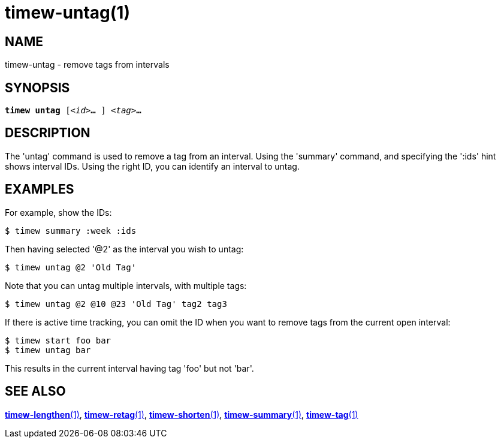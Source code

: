 = timew-untag(1)

== NAME
timew-untag - remove tags from intervals

== SYNOPSIS
[verse]
*timew untag* [_<id>_**...** ] _<tag>_**...**

== DESCRIPTION
The 'untag' command is used to remove a tag from an interval.
Using the 'summary' command, and specifying the ':ids' hint shows interval IDs.
Using the right ID, you can identify an interval to untag.

== EXAMPLES
For example, show the IDs:

    $ timew summary :week :ids

Then having selected '@2' as the interval you wish to untag:

    $ timew untag @2 'Old Tag'

Note that you can untag multiple intervals, with multiple tags:

    $ timew untag @2 @10 @23 'Old Tag' tag2 tag3

If there is active time tracking, you can omit the ID when you want to remove tags from the current open interval:

    $ timew start foo bar
    $ timew untag bar

This results in the current interval having tag 'foo' but not 'bar'.

== SEE ALSO
link:../../reference/timew-lengthen.1[**timew-lengthen**(1)],
link:../../reference/timew-retag.1[**timew-retag**(1)],
link:../../reference/timew-shorten.1[**timew-shorten**(1)],
link:../../reference/timew-summary.1[**timew-summary**(1)],
link:../../reference/timew-tag.1[**timew-tag**(1)]
